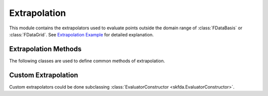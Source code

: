 Extrapolation
=============

This module contains the extrapolators used to evaluate points outside the
domain range of :class:`FDataBasis` or :class:`FDataGrid`. See
`Extrapolation Example
<../auto_examples/plot_extrapolation.html>`_ for detailed explanation.

Extrapolation Methods
---------------------

The following classes are used to define common methods of extrapolation.

.. autosummary::
   :toctree: autosummary

   skfda.representation.extrapolation.BoundaryExtrapolation
   skfda.representation.extrapolation.ExceptionExtrapolation
   skfda.representation.extrapolation.FillExtrapolation
   skfda.representation.extrapolation.PeriodicExtrapolation

Custom Extrapolation
--------------------

Custom extrapolators could be done subclassing :class:`EvaluatorConstructor
<skfda.EvaluatorConstructor>`.

.. autosummary::
   :toctree: autosummary

   skfda.representation.evaluator.EvaluatorConstructor
   skfda.representation.evaluator.Evaluator
